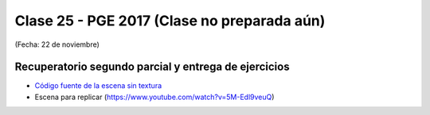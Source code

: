 .. -*- coding: utf-8 -*-

.. _rcs_subversion:

Clase 25 - PGE 2017  (Clase no preparada aún)
===================
(Fecha: 22 de noviembre)

Recuperatorio segundo parcial y entrega de ejercicios
^^^^^^^^^^^^^^^^^^^^^^^^^^^^^^^^^^^^^^^^^^^^^^^^^^^^^

- `Código fuente de la escena sin textura <https://github.com/cosimani/Curso-PGE-2017/blob/master/resources/clase15/Ejercicio1.rar?raw=true>`_

- Escena para replicar (https://www.youtube.com/watch?v=5M-Edl9veuQ)
